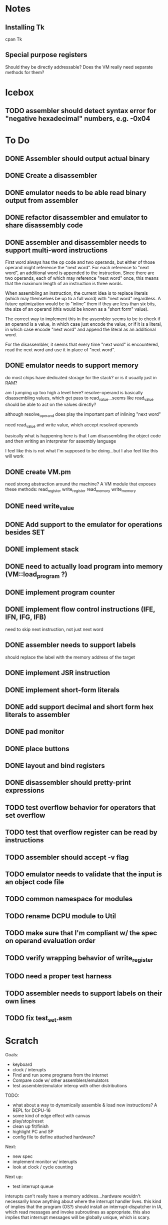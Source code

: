 * Notes
** Installing Tk
cpan Tk
** Special purpose registers
Should they be directly addressable?
Does the VM really need separate methods for them?
* Icebox
** TODO assembler should detect syntax error for "negative hexadecimal" numbers, e.g. -0x04
* To Do
** DONE Assembler should output actual binary
** DONE Create a disassembler
** DONE emulator needs to be able read binary output from assembler
** DONE refactor disassembler and emulator to share disassembly code
** DONE assembler and disassembler needs to support multi-word instructions
First word always has the op code and two operands, but either of those operand might reference the "next word".
For each reference to "next word", an additional word is appended to the instruction. Since there are two operands, each of which may reference "next word" once, this means that the maximum length of an instruction is three words.

When assembling an instruction, the current idea is to replace literals (which may themselves be up to a full word) with "next word" regardless. A future optimization would be to "inline" them if they are less than six bits, the size of an operand (this would be known as a "short form" value).

The correct way to implement this in the assembler seems to be to check if an operand is a value, in which case just encode the value, or if it is a literal, in which case encode "next word" and append the literal as an additional word.

For the disassembler, it seems that every time "next word" is encountered, read the next word and use it in place of "next word".
** DONE emulator needs to support memory
do most chips have dedicated storage for the stack? or is it usually just in RAM?

am I jumping up too high a level here? resolve-operand is basically disassembling values, which get pass to read_value...seems like read_value should be able to act on the values directly?

although resolve_operand does play the important part of inlining "next word"

need read_value and write value, which accept resolved operands

basically what is happening here is that I am disassembling the object code and then writing an interpreter for assembly language

I feel like this is not what I'm supposed to be doing...but I also feel like this will work
** DONE create VM.pm
need strong abstraction around the machine? A VM module that exposes these methods:
read_register
write_register
read_memory
write_memory
** DONE need write_value
** DONE Add support to the emulator for operations besides SET
** DONE implement stack
** DONE need to actually load program into memory (VM::load_program ?)
** DONE implement program counter
** DONE implement flow control instructions (IFE, IFN, IFG, IFB)
need to skip next instruction, not just next word
** DONE assembler needs to support labels
should replace the label with the memory address of the target
** DONE implement JSR instruction
** DONE implement short-form literals
** DONE add support decimal and short form hex literals to assembler
** DONE pad monitor
** DONE place buttons
** DONE layout and bind registers
** DONE disassembler should pretty-print expressions
** TODO test overflow behavior for operators that set overflow
** TODO test that overflow register can be read by instructions
** TODO assembler should accept -v flag
** TODO emulator needs to validate that the input is an object code file
** TODO common namespace for modules
** TODO rename DCPU module to Util
** TODO make sure that I'm compliant w/ the spec on operand evaluation order
** TODO verify wrapping behavior of write_register
** TODO need a proper test harness
** TODO assembler needs to support labels on their own lines
** TODO fix test_set.asm
* Scratch
Goals: 
- keyboard
- clock / interupts
- Find and run some programs from the internet
- Compare code w/ other assemblers/emulators
- test assembler/emulator interop with other distributions

TODO:
- what about a way to dynamically assemble & load new instructions? A REPL for DCPU-16
- some kind of edge effect with canvas
- play/stop/reset
- clean up fit/finish
- highlight PC and SP
- config file to define attached hardware?

Next:
- new spec
- implement monitor w/ interupts
- look at clock / cycle counting

Next up:
- test interrupt queue

interupts can't really have a memory address...hardware wouldn't necessarily know anything about where the interrupt handler lives.
this kind of implies that the program (OS?) should install an interrupt-dispatcher in IA, which read messages and invoke subroutines as appropriate. this also implies that interrupt messages will be globally unique, which is scary.
